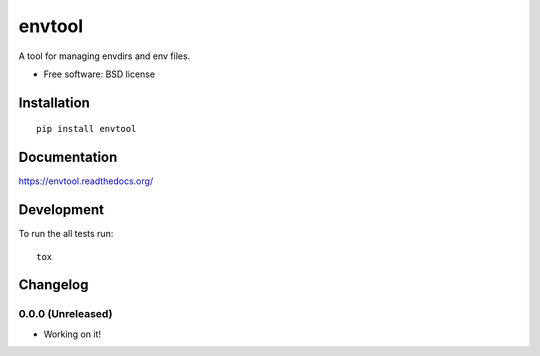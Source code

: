 ===============================
envtool
===============================

| |docs| |travis| |appveyor| |coveralls| |landscape| |scrutinizer|
| |version| |downloads| |wheel| |supported-versions| |supported-implementations|

.. |docs| image:: https://readthedocs.org/projects/envtool/badge/?style=flat
    :target: https://readthedocs.org/projects/envtool
    :alt: Documentation Status

.. |travis| image:: http://img.shields.io/travis/judy2k/envtool/master.svg?style=flat
    :alt: Travis-CI Build Status
    :target: https://travis-ci.org/judy2k/envtool

.. |appveyor| image:: https://ci.appveyor.com/api/projects/status/github/judy2k/envtool?branch=master
    :alt: AppVeyor Build Status
    :target: https://ci.appveyor.com/project/judy2k/envtool

.. |coveralls| image:: http://img.shields.io/coveralls/judy2k/envtool/master.svg?style=flat
    :alt: Coverage Status
    :target: https://coveralls.io/github/judy2k/envtool

.. |landscape| image:: https://landscape.io/github/judy2k/envtool/master/landscape.svg?style=flat
    :target: https://landscape.io/github/judy2k/envtool/master
    :alt: Code Quality Status

.. |version| image:: http://img.shields.io/pypi/v/envtool.svg?style=flat
    :alt: PyPI Package latest release
    :target: https://pypi.python.org/pypi/envtool

.. |downloads| image:: http://img.shields.io/pypi/dm/envtool.svg?style=flat
    :alt: PyPI Package monthly downloads
    :target: https://pypi.python.org/pypi/envtool

.. |wheel| image:: https://pypip.in/wheel/envtool/badge.png?style=flat
    :alt: PyPI Wheel
    :target: https://pypi.python.org/pypi/envtool

.. |supported-versions| image:: https://pypip.in/py_versions/envtool/badge.png?style=flat
    :alt: Supported versions
    :target: https://pypi.python.org/pypi/envtool

.. |supported-implementations| image:: https://pypip.in/implementation/envtool/badge.png?style=flat
    :alt: Supported imlementations
    :target: https://pypi.python.org/pypi/envtool

.. |scrutinizer| image:: https://img.shields.io/scrutinizer/g/judy2k/envtool/master.svg?style=flat
    :alt: Scrtinizer Status
    :target: https://scrutinizer-ci.com/g/judy2k/envtool/

A tool for managing envdirs and env files.

* Free software: BSD license

Installation
============

::

    pip install envtool

Documentation
=============

https://envtool.readthedocs.org/

Development
===========

To run the all tests run::

    tox


Changelog
=========

0.0.0 (Unreleased)
-----------------------------------------

* Working on it!


